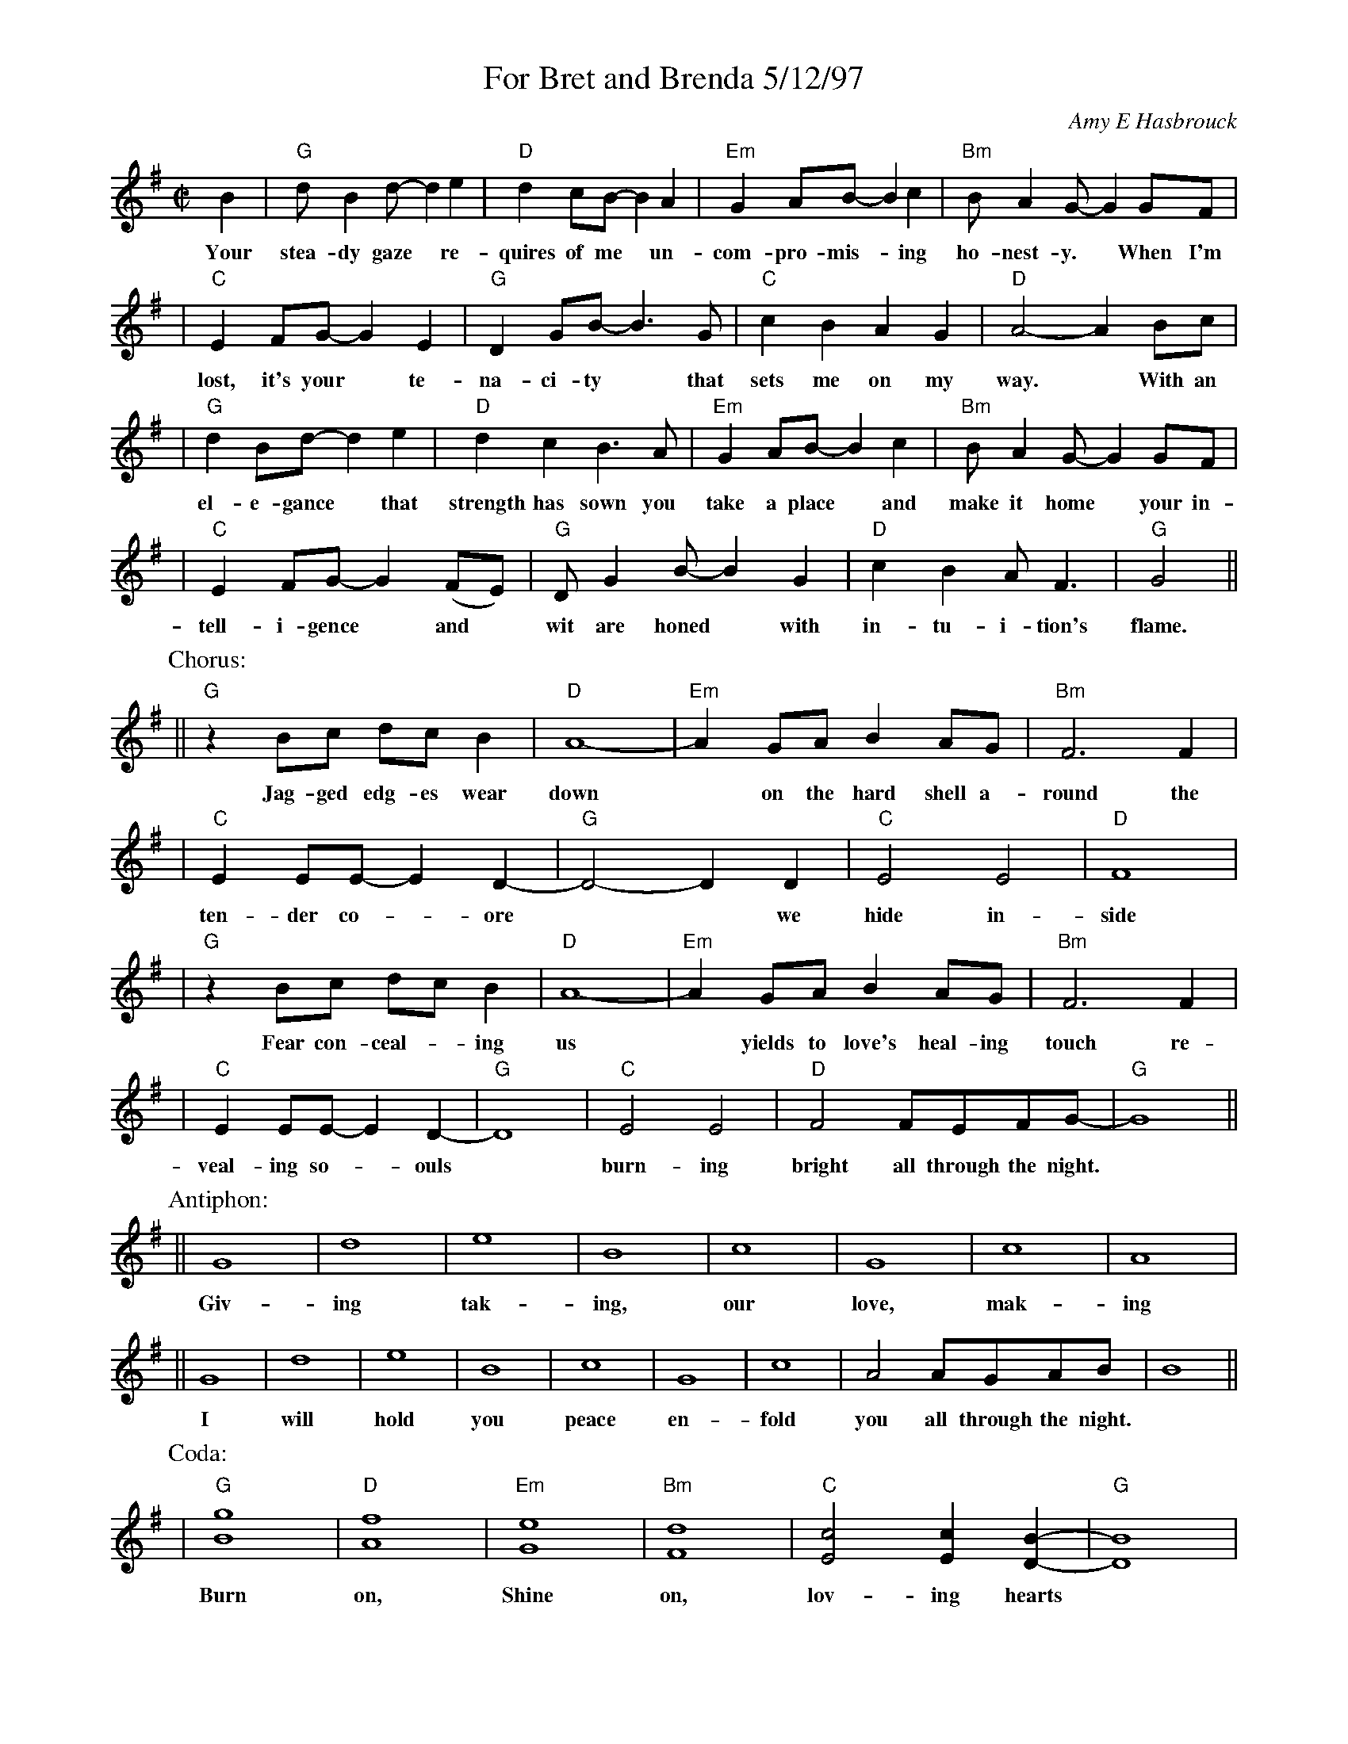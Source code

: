 %%topspace 0
%%titlespace 0
%%staffsep 40
X: 1
T: For Bret and Brenda 5/12/97
C: Amy E Hasbrouck
M: C|
L: 1/8
K: G
B2 | "G"dB2d- d2e2 | "D"d2cB- B2A2 | "Em"G2AB- B2c2 | "Bm"BA2G- G2GF |
w: Your stea-dy gaze* re-quires of me* un-com-pro-mis-*ing ho-nest-y.* When~ I'm
| "C"E2FG- G2E2 | "G"D2GB- B3G | "C"c2B2 A2G2 | "D"A4- A2Bc |
w: lost, it's your* te-na-ci-ty* that sets me on my way.*  With an
| "G"d2Bd- d2e2 | "D"d2c2 B3A | "Em"G2AB- B2c2 | "Bm"BA2G- G2GF |
w: el-e-gance* that strength has sown you take a place* and make it home* your in-
| "C"E2FG- G2(FE) | "G"DG2B- B2G2 | "D"c2B2 AF3 | "G"G4 ||
w: tell-i-gence* and* wit are honed* with in-tu-i-tion's flame.
P: Chorus:
|| "G"z2Bc dcB2 | "D"A8- | "Em"A2GA B2AG | "Bm"F6 F2 |
w: Jag-ged edg-es wear down* on the hard shell a-round the
| "C"E2EE- E2-D2- | "G"D4- D2D2 | "C"E4E4 | "D"F8 |
w: ten-der co-*ore** we hide in-side
| "G"z2Bc dcB2 | "D"A8- | "Em"A2GA B2AG | "Bm"F6 F2 |
w: Fear con-ceal-*ing us* yields to love's heal-ing touch re-
| "C"E2EE- E2-D2- | "G"D8 | "C"E4 E4 | "D"F4 FEFG- | "G"G8 ||
w: veal-ing so-*ouls* burn-ing bright all through the night.
P: Antiphon:
|| G8 | d8 | e8 | B8 | c8 | G8 | c8 | A8 |
w: Giv-ing tak-ing, our love, mak-ing
|| G8 | d8 | e8 | B8 | c8 | G8 | c8 | A4 AGAB | B8 ||
w: I will hold you peace en-fold you all through the night.
P: Coda:
| "G"[B8g8] | "D"[A8f8] | "Em"[G8e8] | "Bm"[F8d8] | "C"[E4c4] [E2c2][D2B2]- | "G"[D8B8] |
w: Burn on, Shine on, lov-ing hearts
| "C"[E4c4] [E4c4] | "D"[F4d4] [Fd][Ed][Fc][GB]- | "G"[G8B8] |]
w: burn-ing bright all~ through~ the~ night.
%
W: Verse:
W:     Your steady gaze requires of me
W:     Uncompromising honesty.
W:     When I'm lost, it's your tenacity
W:     that sets me on my way.
W:
W:     With an elegance that strength has sown
W:     you take a place and make it home
W:     your intelligence and wit are honed
W:     with intuition's flame.
W:
W: Chorus:
W:     Jagged edges wear down
W:     on the hard shell around
W:     the tender core
W:     we hide inside.
W:     Fear concealing us
W:     yields to love's healing touch
W:     revealing souls
W:     burning bright
W:           all through the night.
W:
W: Verse:
W:     Your acceptance and respect for me
W:     surprisingly have set me free
W:     I have grown in my capacity
W:     to trust and to believe.
W:
W:     With our minds entwined we fly away
W:     to explore fantastic worlds and ways
W:     then return to where our bodies lay
W:     dissolving into sleep.
W:
W: Coda:
W:     Burn on
W:     Shine on
W:     Loving hearts
W:     Burning bright
W:           all through the night.
